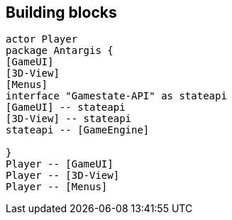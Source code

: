 == Building blocks

[plantuml]
....
actor Player
package Antargis {
[GameUI]
[3D-View]
[Menus]
interface "Gamestate-API" as stateapi
[GameUI] -- stateapi
[3D-View] -- stateapi
stateapi -- [GameEngine]

}
Player -- [GameUI]
Player -- [3D-View]
Player -- [Menus]
....